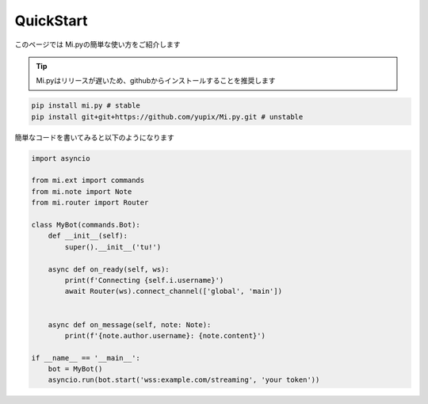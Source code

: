 QuickStart
==========

このページでは Mi.pyの簡単な使い方をご紹介します

.. tip::
    Mi.pyはリリースが遅いため、githubからインストールすることを推奨します


.. code-block:: bash

    pip install mi.py # stable
    pip install git+git+https://github.com/yupix/Mi.py.git # unstable


簡単なコードを書いてみると以下のようになります

.. code-block:: python

    import asyncio

    from mi.ext import commands
    from mi.note import Note
    from mi.router import Router

    class MyBot(commands.Bot):
        def __init__(self):
            super().__init__('tu!')
        
        async def on_ready(self, ws):
            print(f'Connecting {self.i.username}')
            await Router(ws).connect_channel(['global', 'main'])
        
        
        async def on_message(self, note: Note):
            print(f'{note.author.username}: {note.content}')

    if __name__ == '__main__':
        bot = MyBot()
        asyncio.run(bot.start('wss:example.com/streaming', 'your token'))
